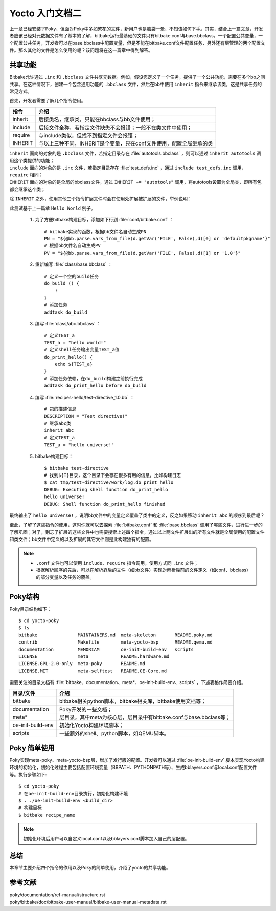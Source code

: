 .. _yocto_getting_started2:

===================
Yocto 入门文档二
===================

上一章已经安装了Poky，但面对Poky中多如繁花的文件，新用户也是脑袋一晕，不知该如何下手。其实，结合上一篇文章，开发者应该已经对元数据文件有了基本的了解，bitbake运行最基础的文件只有bitbake.conf与base.bbclass，一个配置公共变量，一个配置公共任务，开发者可以在base.bbclass中配置变量，但是不能在bitbake.conf文件配置任务，另外还有层管理的两个配置文件。那么其他的文件是怎么使用的呢？该问题将在这一篇章中得到解答。


共享功能
===================

Bitbake允许通过 ``.inc`` 和 ``.bbclass`` 文件共享元数据。例如，假设您定义了一个任务，提供了一个公共功能，需要在多个bb之间共享。在这种情况下，创建一个包含通用功能的 ``.bbclass`` 文件，然后在bb中使用 ``inherit`` 指令来继承该类，这是共享任务的常见方式。

首先，开发者需要了解几个指令使用。

==================== ===============================================================
指令                    介绍
==================== ===============================================================
inherit                后接类名，继承类，只能在bbclass与bb文件使用；
include                后接文件全称，若指定文件缺失不会报错；一般不在类文件中使用；
require                与include类似，但找不到指定文件会报错；
INHERIT                与以上三种不同，INHERIT是个变量，只在conf文件使用，配置全局继承的类
==================== ===============================================================

| ``inherit`` 面向的对象的是 ``.bbclass`` 文件，若指定目录存在 :file:`autotools.bbclass` ，则可以通过 ``inherit autotools`` 调用这个类提供的功能；
| ``include`` 面向的对象的是 ``.inc`` 文件，若指定目录存在 :file:`test_defs.inc` ，通过 ``include test_defs.inc`` 调用， ``require`` 相同；
| ``INHERIT`` 面向的对象的是全局的bbclass文件，通过 ``INHERIT += "autotools"`` 调用，将autotools设置为全局类，即所有包都会继承这个类；


除 ``INHERIT`` 之外，使用其他三个指令扩展文件时会在使用处扩展被扩展的文件，举例说明：

此测试基于上一篇章 ``Hello World`` 例子。

  1. 为了方便bitbake构建目标，添加如下行到 :file:`conf/bitbake.conf` ： ::

      # bitbake实现的函数，根据bb文件名自动生成PN
      PN = "${@bb.parse.vars_from_file(d.getVar('FILE', False),d)[0] or 'defaultpkgname'}"
      # 根据bb文件名自动生成PV
      PV = "${@bb.parse.vars_from_file(d.getVar('FILE', False),d)[1] or '1.0'}"

  2. 重新编写 :file:`class/base.bbclass` ： ::

      # 定义一个空的build任务
      do_build () {
          :
      }
      # 添加任务
      addtask do_build

  3. 编写 :file:`class/abc.bbclass` ： ::

      # 定义TEST_a
      TEST_a = "hello world!"
      # 定义shell任务输出变量TEST_a值
      do_print_hello() {
          echo ${TEST_a}
      }
      # 添加任务依赖，在do_build构建之前执行完成
      addtask do_print_hello before do_build

  4. 编写 :file:`recipes-hello/test-directive_1.0.bb` ： ::
    
      # 包的描述信息
      DESCRIPTION = "Test directive!"
      # 继承abc类
      inherit abc
      # 定义TEST_a
      TEST_a = "hello universe!"

  5. bitbake构建目标： ::

      $ bitbake test-directive
      # 找到${T}目录，这个目录下会存在很多有用的信息，比如构建日志
      $ cat tmp/test-directive/work/log.do_print_hello
      DEBUG: Executing shell function do_print_hello
      hello universe!
      DEBUG: Shell function do_print_hello finished

最终输出了 ``hello universe!`` ，说明bb文件中的变量定义覆盖了类中的定义，反之如果移动 ``inherit abc`` 的顺序到最后呢？

至此，了解了这些指令的使用，这时你就可以去探索 :file:`bitbake.conf` 和 :file:`base.bbclass` 调用了哪些文件，进行进一步的了解巩固；对了，别忘了扩展的这些文件中也需要搜索上述四个指令，通过以上两文件扩展出的所有文件就是全局使用的配置文件和类文件；bb文件中定义的以及扩展的其它文件则是此构建独有的配置。 

.. note:: 

    - ``.conf`` 文件也可以使用 ``include、require`` 指令调用，使用方式同 ``.inc`` 文件；
    - 根据解析顺序的先后，可以在解析靠后的文件（如bb文件）实现对解析靠前的文件定义（如conf、bbclass）的部分变量以及任务的覆盖。

Poky结构
===================

Poky目录结构如下： ::

    $ cd yocto-poky
    $ ls
    bitbake               MAINTAINERS.md  meta-skeleton       README.poky.md
    contrib               Makefile        meta-yocto-bsp      README.qemu.md
    documentation         MEMORIAM        oe-init-build-env   scripts
    LICENSE               meta            README.hardware.md
    LICENSE.GPL-2.0-only  meta-poky       README.md
    LICENSE.MIT           meta-selftest   README.OE-Core.md

需要关注的目录文档有 :file:`bitbake、documentation、meta*、oe-init-build-env、scripts` ，下述表格作简要介绍。


==================== ===============================================================
目录/文件                    介绍
==================== ===============================================================
bitbake                bitbake相关python脚本，bitbake相关库，bitbake使用文档等；
documentation          Poky开发的一些文档；
meta*                  层目录，其中meta为核心层，层目录中有bitbake.conf与base.bbclass等；
oe-init-build-env      初始化Yocto构建环境脚本；
scripts                一些额外的shell、python脚本，如QEMU脚本。
==================== ===============================================================


Poky 简单使用
======================

Poky实现meta-poky、meta-yocto-bsp层，增加了发行版的配置。开发者可以通过 :file:`oe-init-build-env` 脚本实现Yocto构建环境的初始化，初始化过程主要包括配置环境变量（BBPATH、PYTHONPATH等）、生成bblayers.conf与local.conf配置文件等。执行步骤如下: ::

    $ cd yocto-poky
    # 在oe-init-build-env目录执行，初始化构建环境
    $ . ./oe-init-build-env <build_dir>
    # 构建目标
    $ bitbake recipe_name

.. note:: 

    初始化环境后用户可以自定义local.conf以及bblayers.conf脚本加入自己的层配置。


总结
============

本章节主要介绍四个指令的作用以及Poky的简单使用，介绍了yocto的共享功能。


参考文献
==================

| poky/documentation/ref-manual/structure.rst
| poky/bitbake/doc/bitbake-user-manual/bitbake-user-manual-metadata.rst
